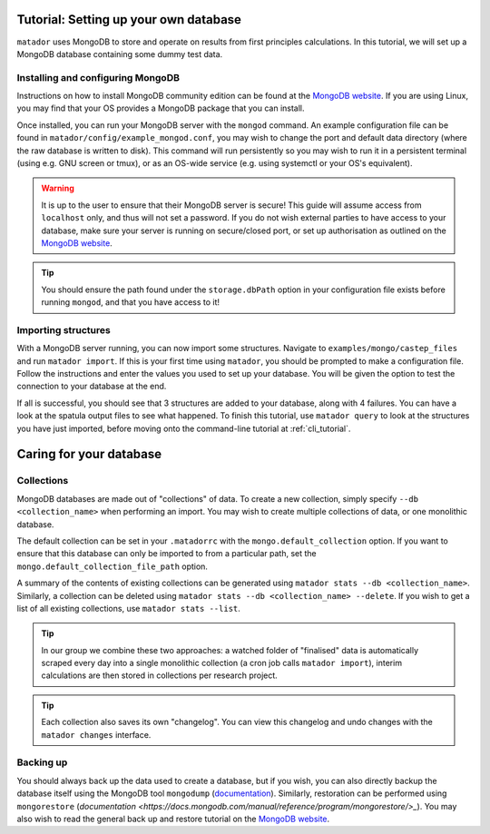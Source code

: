 .. index:: mongo

.. highlight:: bash

.. _mongo:

Tutorial: Setting up your own database
============================

``matador`` uses MongoDB to store and operate on results from first principles calculations. In this tutorial, we will set up a MongoDB database containing some dummy test data.

Installing and configuring MongoDB
^^^^^^^^^^^^^^^^^^^^^^^^^^^^^^^^^^

Instructions on how to install MongoDB community edition can be found at the `MongoDB website <https://docs.mongodb.com/manual/administration/install-community/>`_. If you are using Linux, you may find that your OS provides a MongoDB package that you can install.

Once installed, you can run your MongoDB server with the ``mongod`` command. An example configuration file can be found in ``matador/config/example_mongod.conf``, you may wish to change the port and default data directory (where the raw database is written to disk). This command will run persistently so you may wish to run it in a persistent terminal (using e.g. GNU screen or tmux), or as an OS-wide service (e.g. using systemctl or your OS's equivalent).

.. warning::

   It is up to the user to ensure that their MongoDB server is secure! This guide will assume access from ``localhost`` only, and thus will not set a password. If you do not wish external parties to have access to your database, make sure your server is running on secure/closed port, or set up authorisation as outlined on the `MongoDB website <https://docs.mongodb.com/manual/tutorial/enable-authentication/>`_.

.. tip::

   You should ensure the path found under the ``storage.dbPath`` option in your configuration file exists before running ``mongod``, and that you have access to it!

Importing structures
^^^^^^^^^^^^^^^^^^^^

With a MongoDB server running, you can now import some structures. Navigate to ``examples/mongo/castep_files`` and run ``matador import``. If this is your first time using ``matador``, you should be prompted to make a configuration file. Follow the instructions and enter the values you used to set up your database. You will be given the option to test the connection to your database at the end.

If all is successful, you should see that 3 structures are added to your database, along with 4 failures. You can have a look at the spatula output files to see what happened. To finish this tutorial, use ``matador query`` to look at the structures you have just imported, before moving onto the command-line tutorial at :ref:`cli_tutorial`.

Caring for your database
========================

Collections
^^^^^^^^^^^

MongoDB databases are made out of "collections" of data. To create a new collection, simply specify ``--db <collection_name>`` when performing an import. You may wish to create multiple collections of data, or one monolithic database.
   
The default collection can be set in your ``.matadorrc`` with the ``mongo.default_collection`` option. If you want to ensure that this database can only be imported to from a particular path, set the ``mongo.default_collection_file_path`` option.

A summary of the contents of existing collections can be generated using ``matador stats --db <collection_name>``. Similarly, a collection can be deleted using ``matador stats --db <collection_name> --delete``. If you wish to get a list of all existing collections, use ``matador stats --list``.

.. tip:: 
   In our group we combine these two approaches: a watched folder of "finalised" data is automatically scraped every day into a single monolithic collection (a cron job calls ``matador import``), interim calculations are then stored in collections per research project.

.. tip:: 
   Each collection also saves its own "changelog". You can view this changelog and undo changes with the ``matador changes`` interface.

Backing up
^^^^^^^^^^

You should always back up the data used to create a database, but if you wish, you can also directly backup the database itself using the MongoDB tool ``mongodump`` (`documentation <https://docs.mongodb.com/manual/reference/program/mongodump/>`_). Similarly, restoration can be performed using ``mongorestore`` (`documentation <https://docs.mongodb.com/manual/reference/program/mongorestore/>_`). You may also wish to read the general back up and restore tutorial on the `MongoDB website <https://docs.mongodb.com/manual/tutorial/backup-and-restore-tools/>`_.
